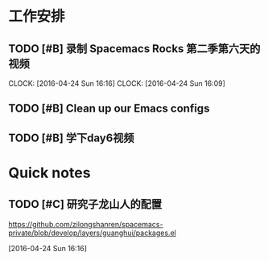 * 工作安排

** TODO [#B]  录制 Spacemacs Rocks 第二季第六天的视频
   SCHEDULED: <2016-04-24 Sun 15:50>
   CLOCK: [2016-04-24 Sun 16:16]
   CLOCK: [2016-04-24 Sun 16:09]

** TODO [#B] Clean up our Emacs configs

** TODO [#B] 学下day6视频

* Quick notes

** TODO [#C] 研究子龙山人的配置
   SCHEDULED: <2016-04-24 Sun 16:20>
  https://github.com/zilongshanren/spacemacs-private/blob/develop/layers/guanghui/packages.el
  
  [2016-04-24 Sun 16:16]

